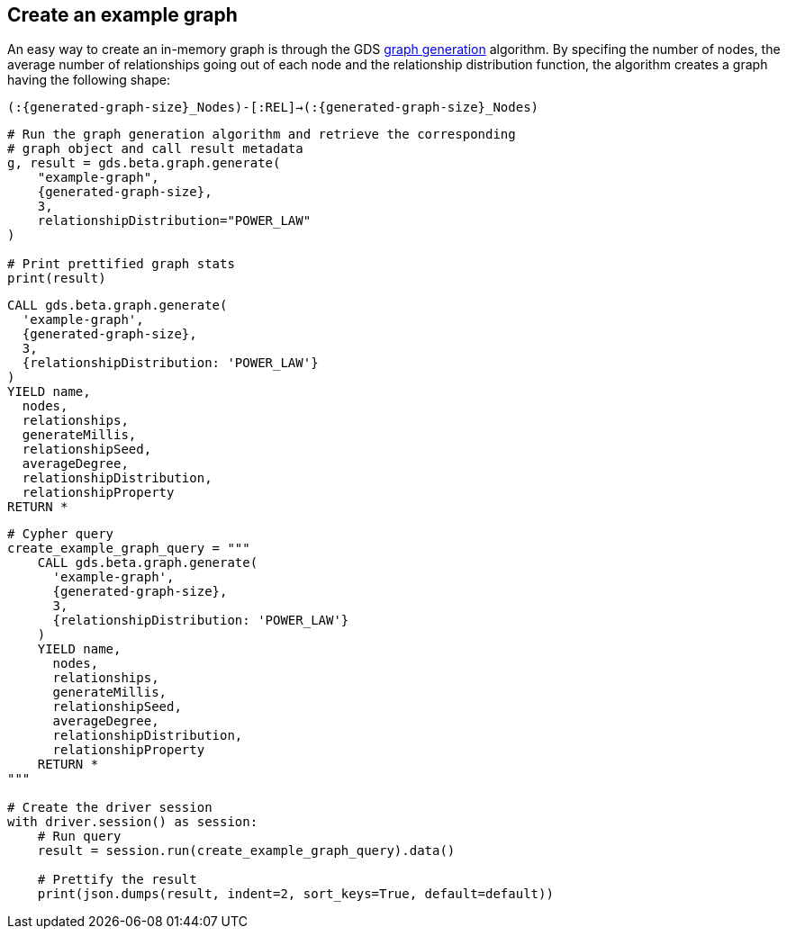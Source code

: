 == Create an example graph

An easy way to create an in-memory graph is through the GDS https://neo4j.com/docs/graph-data-science/current/management-ops/graph-creation/graph-generation/[graph generation^] algorithm. By specifing the number of nodes, the average number of relationships going out of each node and the relationship distribution function, the algorithm creates a graph having the following shape:

`(:{generated-graph-size}_Nodes)-[:REL]->(:{generated-graph-size}_Nodes)`

[.tabbed-example]
====
[.include-with-GDS-client]
=====
[source, python, subs=attributes+]
----
# Run the graph generation algorithm and retrieve the corresponding 
# graph object and call result metadata
g, result = gds.beta.graph.generate(
    "example-graph", 
    {generated-graph-size}, 
    3, 
    relationshipDistribution="POWER_LAW"
)

# Print prettified graph stats
print(result)
----
=====

[.include-with-Cypher]
=====
[source, cypher, subs=attributes+]
----
CALL gds.beta.graph.generate(
  'example-graph', 
  {generated-graph-size}, 
  3, 
  {relationshipDistribution: 'POWER_LAW'}
)
YIELD name, 
  nodes, 
  relationships, 
  generateMillis, 
  relationshipSeed, 
  averageDegree, 
  relationshipDistribution, 
  relationshipProperty
RETURN *
----
=====

[.include-with-Python-driver]
=====
[source, python, subs=attributes+]
----
# Cypher query
create_example_graph_query = """
    CALL gds.beta.graph.generate(
      'example-graph', 
      {generated-graph-size}, 
      3, 
      {relationshipDistribution: 'POWER_LAW'}
    )
    YIELD name, 
      nodes, 
      relationships, 
      generateMillis, 
      relationshipSeed, 
      averageDegree, 
      relationshipDistribution, 
      relationshipProperty
    RETURN *
"""

# Create the driver session
with driver.session() as session:
    # Run query
    result = session.run(create_example_graph_query).data()

    # Prettify the result
    print(json.dumps(result, indent=2, sort_keys=True, default=default))
----
=====
====
